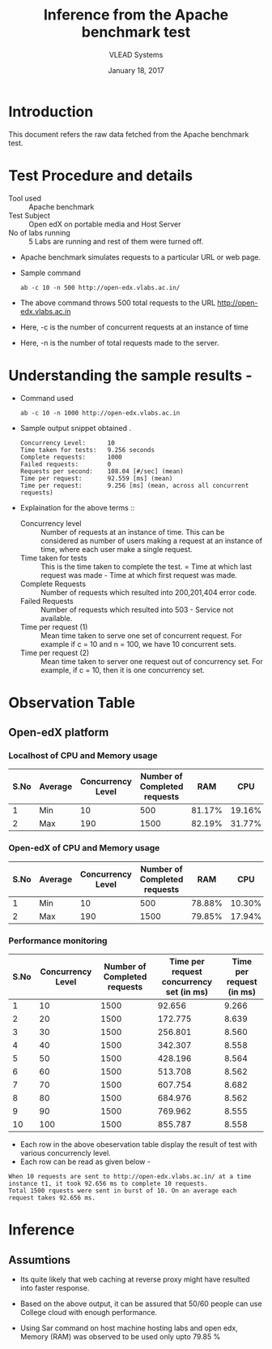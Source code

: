 #+Title: Inference from the Apache benchmark test 
#+Date: January 18, 2017
#+Author: VLEAD Systems 

* Introduction 
  This document refers the raw data fetched from the Apache benchmark test.

* Test Procedure and details 
  + Tool used :: Apache benchmark 
  + Test Subject :: Open edX on portable media and Host Server
  + No of labs running :: 5 Labs are running and rest of them were turned off.
  + Apache benchmark simulates requests to a particular URL or web page. 
  + Sample command 
    #+BEGIN_SRC 
    ab -c 10 -n 500 http://open-edx.vlabs.ac.in/
    #+END_SRC
  + The above command throws 500 total requests to the URL http://open-edx.vlabs.ac.in
  + Here, -c is the number of concurrent requests at an instance of time 
  + Here, -n is the number of total requests made to the server.

* Understanding the sample results -
  + Command used 
    #+BEGIN_SRC 
    ab -c 10 -n 1000 http://open-edx.vlabs.ac.in
    #+END_SRC
  + Sample output snippet obtained . 
    #+BEGIN_SRC
    Concurrency Level:      10
    Time taken for tests:   9.256 seconds
    Complete requests:      1000
    Failed requests:        0
    Requests per second:    108.04 [#/sec] (mean)
    Time per request:       92.559 [ms] (mean)
    Time per request:       9.256 [ms] (mean, across all concurrent requests)
    #+END_SRC
  + Explaination for the above terms ::
    + Concurrency level ::
         Number of requests at an instance of time. This can be
         considered as number of users making a request at an instance
         of time, where each user make a single request.
    + Time taken for tests ::
         This is the time taken to complete the test. 
         = Time at which last request was made - Time at which first request was made.
    + Complete Requests ::
      Number of requests which resulted into 200,201,404 error code. 
    + Failed Requests ::
      Number of requests which resulted into 503 - Service not available.
    + Time per request (1) ::
      Mean time taken to serve one set of concurrent request.
      For example if c = 10 and n = 100, we have 10 concurrent sets.
    + Time per request (2) ::
      Mean time taken to server one request out of concurrency set.
      For example, if c = 10, then it is one concurrency set.
  
* Observation Table
** Open-edX platform
*** Localhost of CPU and Memory usage
| S.No | Average | Concurrency Level | Number of Completed requests |    RAM |   CPU |
|------+---------+-------------------+------------------------------+--------+-------|
|    1 | Min     |                10 |                          500 | 81.17% |  19.16% |
|    2 | Max     |               190 |                         1500 | 82.19% | 31.77% |

*** Open-edX of CPU and Memory usage
| S.No | Average | Concurrency Level | Number of Completed requests |    RAM |   CPU |
|------+---------+-------------------+------------------------------+--------+-------|
|    1 | Min     |                10 |                          500 | 78.88% |  10.30% |
|    2 | Max     |               190 |                         1500 | 79.85% | 17.94% |

*** Performance monitoring
| S.No | Concurrency Level | Number of Completed requests | Time per request concurrency set (in ms) | Time per request (in ms) |
|------+-------------------+------------------------------+------------------------------------------+--------------------------|
|    1 |                10 |                         1500 |                                   92.656 |                    9.266 |
|    2 |                20 |                         1500 |                                  172.775 |                    8.639 |
|    3 |                30 |                         1500 |                                  256.801 |                    8.560 |
|    4 |                40 |                         1500 |                                  342.307 |                    8.558 |
|    5 |                50 |                         1500 |                                  428.196 |                    8.564 |
|    6 |                60 |                         1500 |                                  513.708 |                    8.562 |
|    7 |                70 |                         1500 |                                  607.754 |                    8.682 |
|    8 |                80 |                         1500 |                                  684.976 |                    8.562 |
|    9 |                90 |                         1500 |                                  769.962 |                    8.555 |
|   10 |               100 |                         1500 |                                  855.787 |                    8.558 |
  + Each row in the above obeservation table display the result of test with various concurrencly level. 
  + Each row can be read as given below - 
  #+BEGIN_SRC 
  When 10 requests are sent to http://open-edx.vlabs.ac.in/ at a time instance t1, it took 92.656 ms to complete 10 requests.
  Total 1500 rquests were sent in burst of 10. On an average each request takes 92.656 ms.
  #+END_SRC

* Inference
** Assumtions 
  + Its quite likely that web caching at reverse proxy might have
    resulted into faster response.
  
  + Based on the above output, it can be assured that 50/60 people can
    use College cloud with enough performance.
  + Using Sar command on host machine hosting labs and open edx, Memory
    (RAM) was observed to be used only upto 79.85 %
